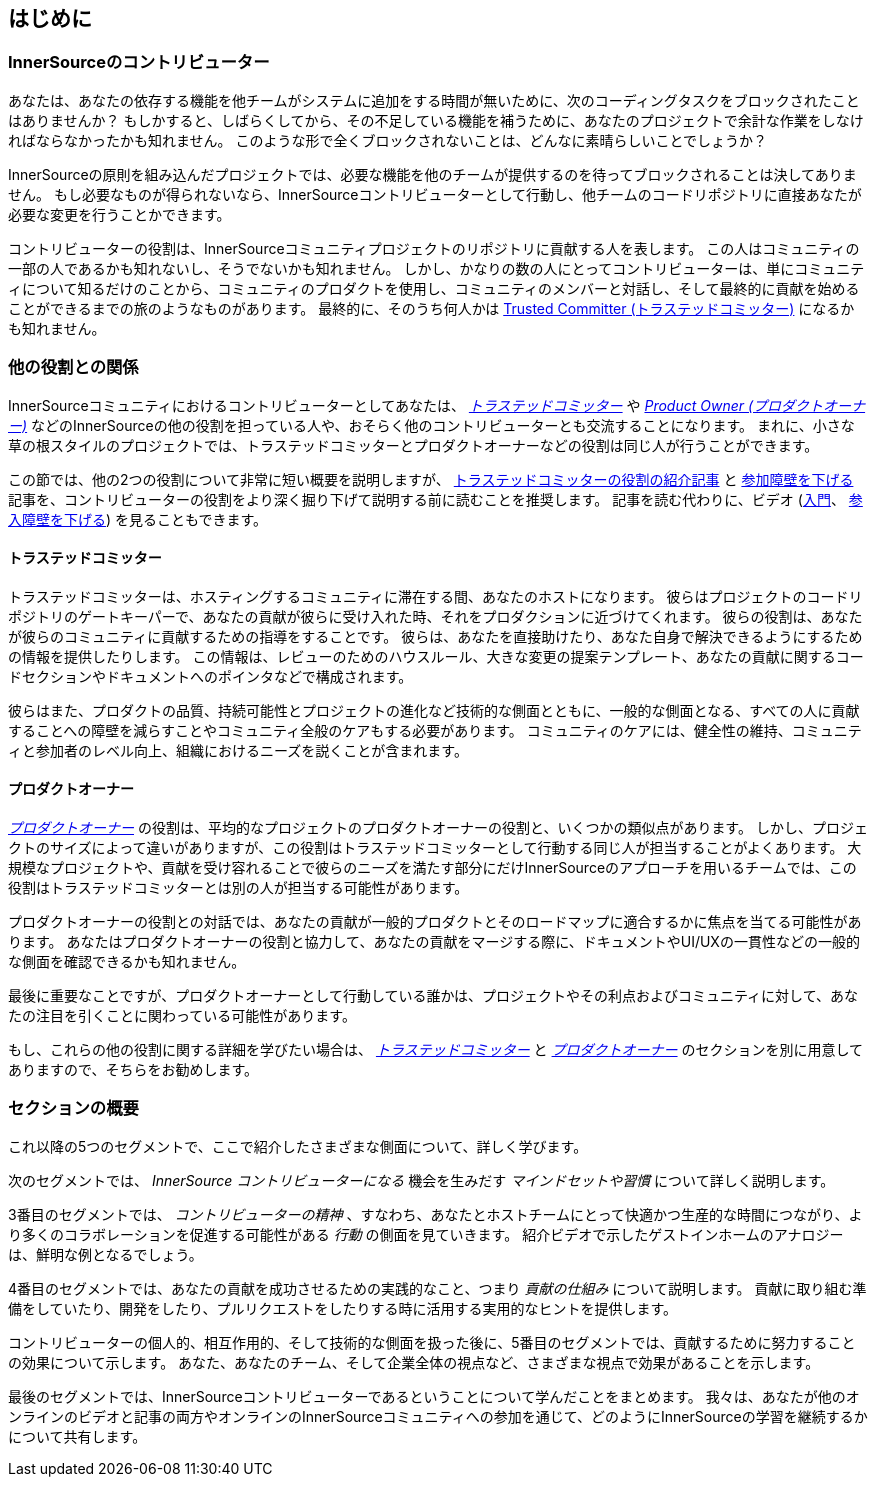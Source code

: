 == はじめに

=== InnerSourceのコントリビューター

あなたは、あなたの依存する機能を他チームがシステムに追加をする時間が無いために、次のコーディングタスクをブロックされたことはありませんか？
もしかすると、しばらくしてから、その不足している機能を補うために、あなたのプロジェクトで余計な作業をしなければならなかったかも知れません。
このような形で全くブロックされないことは、どんなに素晴らしいことでしょうか？

InnerSourceの原則を組み込んだプロジェクトでは、必要な機能を他のチームが提供するのを待ってブロックされることは決してありません。
もし必要なものが得られないなら、InnerSourceコントリビューターとして行動し、他チームのコードリポジトリに直接あなたが必要な変更を行うことかできます。

コントリビューターの役割は、InnerSourceコミュニティプロジェクトのリポジトリに貢献する人を表します。
この人はコミュニティの一部の人であるかも知れないし、そうでないかも知れません。
しかし、かなりの数の人にとってコントリビューターは、単にコミュニティについて知るだけのことから、コミュニティのプロダクトを使用し、コミュニティのメンバーと対話し、そして最終的に貢献を始めることができるまでの旅のようなものがあります。
最終的に、そのうち何人かは https://innersourcecommons.org/resources/learningpath/trusted-committer/index[Trusted Committer (トラステッドコミッター)] になるかも知れません。

=== 他の役割との関係

InnerSourceコミュニティにおけるコントリビューターとしてあなたは、 https://innersourcecommons.org/resources/learningpath/trusted-committer/index[_トラステッドコミッター_] や https://innersourcecommons.org/resources/learningpath/product-owner/index[_Product Owner (プロダクトオーナー)_] などのInnerSourceの他の役割を担っている人や、おそらく他のコントリビューターとも交流することになります。
まれに、小さな草の根スタイルのプロジェクトでは、トラステッドコミッターとプロダクトオーナーなどの役割は同じ人が行うことができます。

この節では、他の2つの役割について非常に短い概要を説明しますが、 https://innersourcecommons.org/resources/learningpath/trusted-committer/index[トラステッドコミッターの役割の紹介記事] と https://innersourcecommons.org/resources/learningpath/trusted-committer/05/[参加障壁を下げる] 記事を、コントリビューターの役割をより深く掘り下げて説明する前に読むことを推奨します。
記事を読む代わりに、ビデオ (https://innersourcecommons.org/resources/learningpath/trusted-committer/index[入門]、 https://innersourcecommons.org/resources/learningpath/trusted-committer/05/[参入障壁を下げる]) を見ることもできます。

==== トラステッドコミッター

トラステッドコミッターは、ホスティングするコミュニティに滞在する間、あなたのホストになります。
彼らはプロジェクトのコードリポジトリのゲートキーパーで、あなたの貢献が彼らに受け入れた時、それをプロダクションに近づけてくれます。
彼らの役割は、あなたが彼らのコミュニティに貢献するための指導をすることです。
彼らは、あなたを直接助けたり、あなた自身で解決できるようにするための情報を提供したりします。
この情報は、レビューのためのハウスルール、大きな変更の提案テンプレート、あなたの貢献に関するコードセクションやドキュメントへのポインタなどで構成されます。

彼らはまた、プロダクトの品質、持続可能性とプロジェクトの進化など技術的な側面とともに、一般的な側面となる、すべての人に貢献することへの障壁を減らすことやコミュニティ全般のケアもする必要があります。
コミュニティのケアには、健全性の維持、コミュニティと参加者のレベル向上、組織におけるニーズを説くことが含まれます。

==== プロダクトオーナー

https://innersourcecommons.org/resources/learningpath/product-owner/index[_プロダクトオーナー_] の役割は、平均的なプロジェクトのプロダクトオーナーの役割と、いくつかの類似点があります。
しかし、プロジェクトのサイズによって違いがありますが、この役割はトラステッドコミッターとして行動する同じ人が担当することがよくあります。
大規模なプロジェクトや、貢献を受け容れることで彼らのニーズを満たす部分にだけInnerSourceのアプローチを用いるチームでは、この役割はトラステッドコミッターとは別の人が担当する可能性があります。

プロダクトオーナーの役割との対話では、あなたの貢献が一般的プロダクトとそのロードマップに適合するかに焦点を当てる可能性があります。
あなたはプロダクトオーナーの役割と協力して、あなたの貢献をマージする際に、ドキュメントやUI/UXの一貫性などの一般的な側面を確認できるかも知れません。

最後に重要なことですが、プロダクトオーナーとして行動している誰かは、プロジェクトやその利点およびコミュニティに対して、あなたの注目を引くことに関わっている可能性があります。

もし、これらの他の役割に関する詳細を学びたい場合は、 https://innersourcecommons.org/resources/learningpath/trusted-committer/index[_トラステッドコミッター_] と https://innersourcecommons.org/resources/learningpath/product-owner/index[_プロダクトオーナー_] のセクションを別に用意してありますので、そちらをお勧めします。

=== セクションの概要

これ以降の5つのセグメントで、ここで紹介したさまざまな側面について、詳しく学びます。

次のセグメントでは、 _InnerSource コントリビューターになる_ 機会を生みだす _マインドセットや習慣_ について詳しく説明します。

3番目のセグメントでは、 _コントリビューターの精神_ 、すなわち、あなたとホストチームにとって快適かつ生産的な時間につながり、より多くのコラボレーションを促進する可能性がある _行動_ の側面を見ていきます。
紹介ビデオで示したゲストインホームのアナロジーは、鮮明な例となるでしょう。

4番目のセグメントでは、あなたの貢献を成功させるための実践的なこと、つまり _貢献の仕組み_ について説明します。
貢献に取り組む準備をしていたり、開発をしたり、プルリクエストをしたりする時に活用する実用的なヒントを提供します。

コントリビューターの個人的、相互作用的、そして技術的な側面を扱った後に、5番目のセグメントでは、貢献するために努力することの効果について示します。
あなた、あなたのチーム、そして企業全体の視点など、さまざまな視点で効果があることを示します。

最後のセグメントでは、InnerSourceコントリビューターであるということについて学んだことをまとめます。
我々は、あなたが他のオンラインのビデオと記事の両方やオンラインのInnerSourceコミュニティへの参加を通じて、どのようにInnerSourceの学習を継続するかについて共有します。